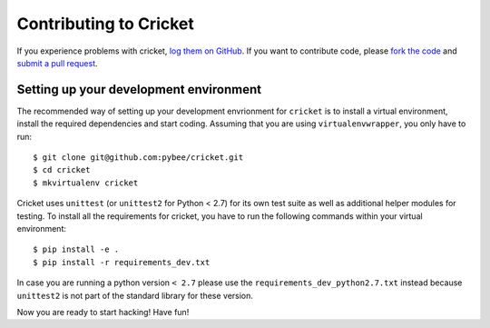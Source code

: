 Contributing to Cricket
=======================


If you experience problems with cricket, `log them on GitHub`_. If you want to contribute code, please `fork the code`_ and `submit a pull request`_.

.. _log them on Github: https://github.com/pybee/cricket/issues
.. _fork the code: https://github.com/pybee/cricket
.. _submit a pull request: https://github.com/pybee/cricket/pulls


Setting up your development environment
---------------------------------------

The recommended way of setting up your development envrionment for ``cricket``
is to install a virtual environment, install the required dependencies and
start coding. Assuming that you are using ``virtualenvwrapper``, you only have
to run::

    $ git clone git@github.com:pybee/cricket.git
    $ cd cricket
    $ mkvirtualenv cricket

Cricket uses ``unittest`` (or ``unittest2`` for Python < 2.7) for its own test
suite as well as additional helper modules for testing. To install all the
requirements for cricket, you have to run the following commands within your
virtual environment::

    $ pip install -e .
    $ pip install -r requirements_dev.txt

In case you are running a python version ``< 2.7`` please use the
``requirements_dev_python2.7.txt`` instead because ``unittest2`` is not part
of the standard library for these version.

Now you are ready to start hacking! Have fun!
